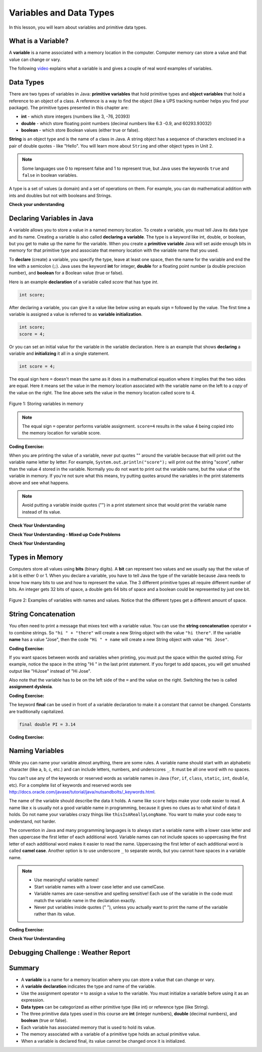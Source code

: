 .. qnum::
   :prefix: 1-3-
   :start: 1

.. |CodingEx| image:: ../../_static/codingExercise.png
    :width: 30px
    :align: middle
    :alt: coding exercise
    
    
.. |Exercise| image:: ../../_static/exercise.png
    :width: 35
    :align: middle
    :alt: exercise
    
    
.. |Groupwork| image:: ../../_static/groupwork.png
    :width: 35
    :align: middle
    :alt: groupwork


.. |visualizer| raw:: html

   <a href="https://cscircles.cemc.uwaterloo.ca/java_visualize/">Java Visualizer</a> 

.. |cup| raw:: html

   <a href="https://cscircles.cemc.uwaterloo.ca/java_visualize/"><img width="20" title="Based on icons by Jacob Halton and Francesco Terzini of the Noun Project" src="../_static/cup.png"></a>    

Variables and Data Types
========================

In this lesson, you will learn about variables and primitive data types.

What is a Variable?
-------------------

..	index::
	single: variable

A **variable** is a name associated with a memory location in the computer.  
Computer memory can store a value and that value can change or vary.  

The following `video <https://youtu.be/pHgYlVjagmA>`_ explains what a variable is and gives a couple of real word examples of variables.

.. youtube:: pHgYlVjagmA
    :width: 600
    :align: center

Data Types
----------

..	index::
	single: integer
	single: int
	single: double
	single: boolean
	single: String
	pair: variable; types
	pair: variable; primitive type
	pair: variable; object type
	pair: variable; integer
	pair: variable; floating point
	pair: variable; Boolean
	pair: variable; String

There are two types of variables in Java: **primitive variables** 
that hold primitive types and **object variables** that hold a reference 
to an object of a class.  A reference is a way to find the object 
(like a UPS tracking number helps you find your package).  
The primitive types presented in this chapter are: 

-  **int** - which store integers (numbers like 3, -76, 20393) 

-  **double** - which store floating point numbers (decimal numbers like 6.3 -0.9, and 60293.93032)
    
-  **boolean** - which store Boolean values (either true or false). 

**String** is an object type and is the name of a class in Java.  
A string object has a sequence of characters enclosed in a pair of double quotes - like "Hello".  
You will learn more about ``String`` and other object types in Unit 2. 

.. note:: 

   Some languages use 0 to represent false and 1 to represent true, but Java uses the keywords ``true`` and ``false`` in boolean variables.  

A type is a set of values (a domain) and a set of operations on them. 
For example, you can do mathematical addition with ints and doubles but not with booleans and Strings.

|Exercise| **Check your understanding**
   
   
.. mchoice:: q1_3_1
   :practice: T
   :answer_a: int
   :answer_b: double
   :answer_c: boolean
   :answer_d: String
   :correct: b
   :feedback_a: While you could use an int, this would throw away any digits after the decimal point, so it isn't the best choice.  You might want to round up a grade based on the average (89.5 or above is an A). 
   :feedback_b: An average is calculated by summing all the values and dividing by the number of values.  To keep the most amount of information this should be done with decimal numbers so use a double. 
   :feedback_c: Is an average true or false?
   :feedback_d: While you can use a string to represent a number, using a number type (int or double) is better for doing calculations.

   What type should you use to represent the average grade for a course?
   
.. mchoice:: q1_3_2
   :practice: T
   :answer_a: int
   :answer_b: double
   :answer_c: boolean
   :answer_d: String
   :correct: a
   :feedback_a: The number of people is a whole number so using an integer make sense.  
   :feedback_b: Can you have 2.5 people in a household?
   :feedback_c: Is the number of people something that is either true or false?
   :feedback_d: While you can use a string, a number is better for doing calculations with (like finding the average number of people in a household).

   What type should you use to represent the number of people in a household?
   
.. mchoice:: q1_3_3
   :practice: T
   :answer_a: int
   :answer_b: double
   :answer_c: boolean
   :answer_d: String
   :correct: d
   :feedback_a: People don't usually have whole numbers like 7 as their first name. 
   :feedback_b: People don't usually have decimal numbers like 3.5 as their first name.
   :feedback_c: This could only be used if the name was true or false.  People don't usually have those as first names.
   :feedback_d: Strings hold sequences of characters like you have in a person's name.

   What type should you use to hold the first name of a person?
   
.. mchoice:: q1_3_4
   :practice: T
   :answer_a: int
   :answer_b: double
   :answer_c: boolean
   :answer_d: String
   :correct: c
   :feedback_a: While you could use an int and use 0 for false and 1 for true this would waste 31 of the 32 bits an int uses. Java has a special type for things that are either true or false.
   :feedback_b: Java has a special type for variables that are either true or false.
   :feedback_c: Java uses boolean for values that are only true or false.
   :feedback_d: While you can use a string to represent "True" or "False", using a boolean variable would be better for making decisions.  

   What type should you use to record if it is raining or not?
   
.. mchoice:: q1_3_5
   :practice: T
   :answer_a: int
   :answer_b: double
   :answer_c: boolean
   :answer_d: String
   :correct: b
   :feedback_a: The integer type (int) can't be used to represent decimal numbers so you couldn't use it if you had any cents.
   :feedback_b: The double type can be used to represent an amount of money.
   :feedback_c: Java uses boolean for values that are only true or false.
   :feedback_d: While you can use a string to represent the amount of money you have it is easier to do calculations on the numeric types (int or double).

   What type should you use to represent the amount of money you have?
   

.. fillintheblank:: q1_3_6

   What type should you use for a shoe size like 8.5?  

   -    :^\s*double$: Correct.  Any variable that needs to values after the decimal point should be declared as a double.
        :.*: What type allows for a decimal value  
            
.. fillintheblank:: q1_3_7

   What type should you use for the number of tickets purchased? 

   -    :^\s*int$: Correct. You can't buy half a ticket so this will be an integer.
        :.*: Use a type that represents whole numbers like 1, 2, 3, etc.
 

Declaring Variables in Java
---------------------------

..	index::
	single: bit
	single: binary digit
	single: declare
	pair: variable; declare
  
A variable allows you to store a value in a named memory location.
To create a variable, you must tell Java its data type and its name.  
Creating a variable is also called **declaring a variable**.  
The type is a keyword like int, double, or boolean, but you get to make up the 
name for the variable.  When you create a **primitive variable** Java will set aside 
enough bits in memory for that primitive type and associate that memory location 
with the variable name that you used.   


To **declare** (create) a variable, you  specify the type, leave at least one space, 
then the name for the variable and end the line with a semicolon (``;``). 
Java uses the keyword **int** for integer, **double** for a floating point 
number (a double precision number), and **boolean** for a Boolean value (true or false). 

Here is an example **declaration** of a variable called *score*  that has type *int*.

.. code-block:: java

  int score;
  
After declaring a variable, you can give it a value like below using an equals sign ``=`` followed 
by the value.  The first time a variable is assigned a value is referred to as **variable initialization**.


.. code-block:: java

  int score;
  score = 4;
  
Or you can set an initial value for the variable in the variable declaration. 
Here is an example that shows **declaring** a variable and **initializing** it all in a single statement.  

.. code-block:: java

  int score = 4;  


The equal sign here ``=`` doesn't mean the same as it does in a mathematical equation 
where it implies that the two sides are equal.  
Here it means set the value in the memory 
location associated with the variable name on the left to a *copy* of the 
value on the right. 
The line above sets the value in 
the memory location called score to 4.

.. figure:: Figures/memory.png
    :width: 150px
    :figclass: align-center
    
    Figure 1: Storing variables in memory

.. note::
    
    The equal sign ``=`` operator performs variable assignment.  ``score=4`` results in the value 4 being copied into the memory location for variable score.
    

|CodingEx| **Coding Exercise:** 
 
.. activecode:: code1_3_1
   :language: java
   :autograde: unittest      
   
   Run the following code to see what is printed. 
   Then, change the values and run it again. 

   Click the ``Show CodeLens`` button and then use the ``Next`` button to step through the 
   program one line at a time.  Stepping through a program lets you see how memory is assigned for each variable.

   ~~~~
   public class VariableAssignment
   {
      public static void main(String[] args)
      {
        int score; 
        score = 4;
        System.out.println(score);
        
        double price = 23.25;
        System.out.println(price);
        
        boolean won = false;
        System.out.println(won);
        won = true;
        System.out.println(won);
        
        String name = "Jose";
        System.out.println(name);
      }
   }
        
   ====
   // should pass if/when they run code
   import static org.junit.Assert.*;
   import org.junit.*;;
   import java.io.*;

   public class RunestoneTests extends CodeTestHelper
   {
        @Test
        public void testMain() throws IOException
        {
            String output = getMethodOutput("main");
            String expect = "4\n23.25\nfalse\ntrue\nJose";
            boolean passed = getResults(expect, output, "Expected output from main", true);
            assertTrue(passed);
        }
   }


When you are printing the value of a variable, never put quotes "" around the variable 
because that will print out the variable 
name letter by letter. For example, ``System.out.println("score");`` will print out the string "score",
rather than the value 4 stored in the variable.  Normally you do not want to print out the variable name, 
but the value of the variable in memory. If you're not sure what this means, try 
putting quotes around the variables in the print statements above and see what happens.   
   
.. note::
    
    Avoid putting a variable inside quotes ("") in a print statement since that 
    would print the variable name instead of its value.
 
    
|Exercise| **Check Your Understanding**
   
.. clickablearea:: q1_3_8
    :question: Click on all of the variable declarations in the following code.
    :iscode:
    :feedback: Variable declarations start with a type and then a name.  
    
    :click-incorrect:public class Test2:endclick:
    :click-incorrect:{:endclick:
        :click-incorrect:public static void main(String[] args):endclick:
        :click-incorrect:{:endclick:
            :click-correct:int numLives;:endclick:
            :click-incorrect:numLives = 0;:endclick:
            :click-incorrect:System.out.println(numLives);:endclick:
            :click-correct:double health;:endclick:
            :click-incorrect:health = 8.5;:endclick:
            :click-incorrect:System.out.println(health);:endclick:
            :click-correct:boolean powerUp;:endclick:
            :click-incorrect:powerUp = true;:endclick:
            :click-incorrect:System.out.println(powerUp);:endclick:
        :click-incorrect:}:endclick:
    :click-incorrect:}:endclick:
    
.. clickablearea:: q1_3_9
    :question: Click on all of the variable initializations (first time the variable is set to a value) in the following code.
    :iscode:
    :feedback: Variables are initialized using assignment name = value;  Initialization occurs once per variable.
    
    :click-incorrect:public class Test2:endclick:
    :click-incorrect:{:endclick:
        :click-incorrect:public static void main(String[] args):endclick:
        :click-incorrect:{:endclick:
            :click-incorrect:int numLives;:endclick:
            :click-correct:numLives = 0;:endclick:
            :click-incorrect:System.out.println(numLives);:endclick:
            :click-correct:double health = 8.5;:endclick:
            :click-incorrect:System.out.println(health);:endclick:
            :click-correct:boolean powerUp = true;:endclick:
            :click-incorrect:System.out.println(powerUp);:endclick:
            :click-incorrect:numLives = 5;:endclick:
            :click-incorrect:System.out.println(numLives);:endclick:
            :click-incorrect:powerUp = false;:endclick:
            :click-incorrect:System.out.println(powerUp);:endclick:

        :click-incorrect:}:endclick:
    :click-incorrect:}:endclick:


.. clickablearea:: q1_3_10
    :question: Click on all of the statements that both declare and initialize a variable in one statement.
    :iscode:
    :feedback: Variables are initialized using name = value;  
    
    :click-incorrect:public class Test2:endclick:
    :click-incorrect:{:endclick:
        :click-incorrect:public static void main(String[] args):endclick:
        :click-incorrect:{:endclick:
            :click-incorrect:int numLives;:endclick:
            :click-incorrect:numLives = 0;:endclick:
            :click-incorrect:System.out.println(numLives);:endclick:
            :click-correct:double health = 8.5;:endclick:
            :click-incorrect:System.out.println(health);:endclick:
            :click-correct:boolean powerUp = true;:endclick:
            :click-incorrect:System.out.println(powerUp);:endclick:
        :click-incorrect:}:endclick:
    :click-incorrect:}:endclick:



|Exercise| **Check Your Understanding - Mixed up Code Problems**
   
.. parsonsprob:: q1_3_11
   :numbered: left
   :adaptive:
   :noindent:

   The following code declares and initializes variables for storing a number of 
   visits, a person's temperature, and if the person has insurance or not.  
   It also includes extra blocks that are not needed in a correct solution.  
   Drag the needed blocks from the left area into the correct order 
   (declaring numVisits, temp, and hasInsurance in that order) in the right area.  
   Check your solution.
   -----
   int numVisits = 5;
   =====
   Int numVisits = 5; #paired
   =====
   double temp = 101.2;
   =====
   Double temp = 101.2;  #paired
   =====
   boolean hasInsurance = false;
   =====
   Boolean hasInsurance = false; #paired
 
   
|Exercise| **Check Your Understanding**

.. fillintheblank:: q1_3_12

   Fill in the following: [blank] age = [blank]; to declare age to be an int and set its value to 5.

   -    :int: Correct.  You typically use whole numbers for ages after age 1.  
        :.*: Remember that Java uses just the first 3 letters of integer
   -    :5: Correct.  You can initialize to a value.  
        :.*: Use 5 in the second blank 



.. fillintheblank:: q1_3_13

   Fill in the following: Declare a double variable named gpa.

   -    :double gpa;: Correct.    
        :.*: double gpa;


.. fillintheblank:: q1_3_14

   Fill in the following: Declare in int named studentCount and initialize it to 46.  Follow the textbook style of using one space before and after the equal sign.

   -    :int studentCount = 46;: Correct.    
        :.*: int studentCount = 46;

.. fillintheblank:: q1_3_15

   Fill in the following: Declare in boolean variable isRaining and initialize it to true.

   -    :boolean isRaining = true;: Correct.    
        :.*: boolean isRaining = true;


Types in Memory
---------------------------

Computers store all values using **bits** (binary digits).  A **bit** can represent two values 
and we usually say that the value of a bit is either 0 or 1. When you declare a variable, 
you have to tell Java the type of the variable because Java needs to know how many 
bits to use and how to represent the value.  The 3 different primitive types
all require different number of bits.  An integer gets 32 bits of space, a double 
gets 64 bits of space and a boolean could be represented by just one bit. 

.. figure:: Figures/typesAndSpace.png
    :width: 500px
    :figclass: align-center
    
    Figure 2: Examples of variables with names and values.  Notice that the different types get a different amount of space.

String Concatenation
---------------------------

You often need to print a message that mixes text with a variable value.  You can use the **string concatenation** operator ``+`` to 
combine strings.  So ``"hi " + "there"`` will create a new String object with the
value ``"hi there"``.  If the variable **name** has a value "Jose", 
then the code ``"Hi " + name`` will create a new String object with value ``"Hi Jose"``.

|CodingEx| **Coding Exercise:** 
 
 
.. activecode:: code1_3_2
   :language: java
   :autograde: unittest      
   
   Run the following code to see what is printed. 
   ~~~~
   public class StringConcatenation
   {
      public static void main(String[] args)
      {
        int score; 
        score = 0;
        System.out.println("The score is " + score);
        
        double price = 23.25;
        System.out.println("The price is " + price);
        
        boolean won = false;
        System.out.println("Won? " + won);
        won = true;
        System.out.println("Won? " + won);
        
        String name = "Jose";
        System.out.println("Hi " + name);
      }
   }
        
   ====
   // should pass if/when they run code
   import static org.junit.Assert.*;
   import org.junit.*;;
   import java.io.*;

   public class RunestoneTests extends CodeTestHelper
   {
        @Test
        public void testMain() throws IOException
        {
            String output = getMethodOutput("main");
            String expect = "The score is 0\nThe price is 23.25\nWon? false\nWon? true\nHi Jose";
            boolean passed = getResults(expect, output, "Expected output from main", true);
            assertTrue(passed);
        }
   }
   
If you want spaces between words and variables when printing, you must put the 
space within the quoted string.  For example, notice the space in the string "Hi " in the last print statement. If you forget to add spaces, you will get smushed output 
like "HiJose" instead of "Hi Jose".  

Also note that the variable has to be on the 
left side of the ``=`` and the value on the right.  Switching the two is 
called **assignment dyslexia**.  
   
|CodingEx| **Coding Exercise:** 

.. activecode:: code1_3_3
   :language: java
   :autograde: unittest   
   
   This is an example of *assignment dyslexia*, when the coder has put the value on the left and the declaration on the right side.  Try to fix the following code to compile and run.
   ~~~~
   public class Dyslexia
   {
      public static void main(String[] args)
      {
        int score;
        4 = score; 
        System.out.println(score);
      }
   }
        
   ====
   // should pass if/when they run code
   import static org.junit.Assert.*;
   import org.junit.*;;
   import java.io.*;

   public class RunestoneTests extends CodeTestHelper
   {
        @Test
        public void testMain() throws IOException
        {
            String output = getMethodOutput("main");
            String expect = "4";
            boolean passed = getResults(expect, output, "Expected output from main");
            assertTrue(passed);
        }
   }
   
  

   
The keyword **final** can be used in front of a variable declaration to make it a constant that cannot be changed. Constants are traditionally capitalized.

.. code-block:: java

  final double PI = 3.14

|CodingEx| **Coding Exercise:** 

.. activecode:: code1_3_4
   :language: java
   :autograde: unittest 
   
   Try the following code and notice the syntax error when we try to change the constant PI. Put the comment symbols // in front of that line to remove the error and run it again.
   ~~~~
   public class FinalVariable
   {
      public static void main(String[] args)
      {
        final double PI = 3.14;
        System.out.println(PI);
        PI = 4.2; // This will cause a syntax error
      }
   }
   ====
   // should pass if/when they run code
   import static org.junit.Assert.*;
   import org.junit.*;;
   import java.io.*;

   public class RunestoneTests extends CodeTestHelper
   {
        @Test
        public void testMain() throws IOException
        {
            String output = getMethodOutput("main");
            String expect = "3.14";
            boolean passed = getResults(expect, output, "Expected output from main", true);
            assertTrue(passed);
        }
   }   

Naming Variables
--------------------

..	index::
	pair: variable; names

While you can name your variable almost anything, there are some rules.  A variable name should start with an alphabetic character (like a, b, c, etc.) and can include letters, numbers, and underscores ``_``. It must be all one word with no spaces. 

You can't use any of the keywords or reserved words as variable names in Java (``for``, ``if``, ``class``, ``static``, ``int``, ``double``, etc).  For a complete list of keywords and reserved words see http://docs.oracle.com/javase/tutorial/java/nutsandbolts/_keywords.html.  

The name of the variable should describe the data it holds.  
A name like ``score`` helps make your code easier to read. 
A name like ``x`` is usually not a good variable name in programming, 
because it gives no clues as to what kind of data it holds.  Do not name
your variables crazy things like ``thisIsAReallyLongName``. 
You want to make your code easy to understand, not harder.  


The convention in Java and many programming languages is to always start a variable name with a lower case letter and then uppercase the first letter of each additional word. Variable names can not include spaces so uppercasing the first letter of each additional word makes it easier to read the name.  Uppercasing the first letter of each additional word is called **camel case**. Another option is to use underscore ``_`` to separate words, but you cannot have spaces in a variable name. 

.. note::

    
    - Use meaningful variable names! 
    - Start variable names with a lower case letter and use camelCase. 
    - Variable names are case-sensitive and spelling sensitive! Each use of the variable in the code must match the variable name in the declaration exactly. 
    - Never put variables inside quotes (" "), unless you actually want to print the name of the variable rather than its value.

..	index::
    single: camel case
	pair: variable; naming convention
	

|CodingEx| **Coding Exercise:**

  
.. activecode:: code1_3_5
   :language: java
   :autograde: unittest   

   Java is case sensitive so ``playerScore`` and ``playerscore`` are not the same.  Run the code below to see the difference.
   ~~~~
   public class CaseSensitive
   {
      public static void main(String[] args)
      {
        int playerScore = 0; // variable name using camel case
        int playerscore = 1; // this is a different variable
        System.out.println("playerScore is " + playerScore);
        System.out.println("playerscore is " + playerscore);
      }
   }
   
   ====
   import static org.junit.Assert.*;
   import org.junit.*;;
   import java.io.*;

   public class RunestoneTests extends CodeTestHelper
    {
        @Test
        public void testMain() throws IOException
        {
            String output = getMethodOutput("main");
            String expect = "playerScore is 0\nplayerscore is 1";
            boolean passed = getResults(expect, output, "Expected output from main", true);
            assertTrue(passed);
        }
    }
   
|Exercise| **Check Your Understanding**
            
.. fillintheblank:: q1_3_16

   What is the camel case variable name for a variable that represents a shoe size?

   -    :^\s*shoeSize$: Correct.  Start with the first word in all lowercase and uppercase the first letter of each additional word
        :.*: In camel case just appended the words after each other but uppercase the first letter of each word after the 1st word

            
            
.. fillintheblank:: q1_3_17

   What is the camel case variable name for a variable that represents the top score?

   -    :^\s*topScore$: Correct.
        :.*: In camel case just put the words after each other but uppercase the first letter of each word after the 1st word. 
            
.. .. fillintheblank:: q1_3_18

   What is the camel case variable name for a variable that represents the last score?

   -    :^\s*lastScore$: Correct.
        :.*: In camel case just put the words after each other but uppercase the first letter of each word after the 1st word.  This would be lastScore


|Groupwork| Debugging Challenge : Weather Report
------------------------------------------------

.. activecode:: code1_3_6
   :language: java
   :autograde: unittest   
   :practice: T

   Debug the following code. Can you find the all the bugs and get the code to run? 
   ~~~~
   public class WeatherChannel
   {
      public static void main(String[] args)
      {
         int temperature = 70.5;
         double radioChannel = 101;
         boolean sunny = 1
         
         System.out.print("Welcome to the weather report on Channel ")
         System.out.println(Radiochannel);
         System.out.print("The temperature today is );
         System.out.println(tempurature);
         System.out.print("Is it sunny today? ");
         System.out.println(sunny);
      }
   }

   ====
   import static org.junit.Assert.*;
   import org.junit.*;
   import java.io.*;

   public class RunestoneTests extends CodeTestHelper
   {
      @Test
      public void testMain() throws IOException
      {
        String output = getMethodOutput("main");
        String expect = "Welcome to the weather report on Channel 101 \nThe temperature today is 70.5\nIs it sunny today? true";
        boolean passed = getResults(expect, output, "Expected output from main");
        assertTrue(passed);
      }
   }
            

Summary
-------------------

- A **variable** is a name for a memory location where you can store a value that can change or vary.

- A **variable declaration** indicates the type and name of the variable.

- Use the assignment operator ``=`` to assign a value to the variable.  You must initialize a variable before using it as an expression.

  
- **Data types** can be categorized as either primitive type (like int) or reference type (like String).
- The three primitive data types used in this course are **int** (integer numbers), **double** (decimal numbers), and **boolean** (true or false).
- Each variable has associated memory that is used to hold its value.
- The memory associated with a variable of a primitive type holds an actual primitive value.
- When a variable is declared final, its value cannot be changed once it is initialized.  


